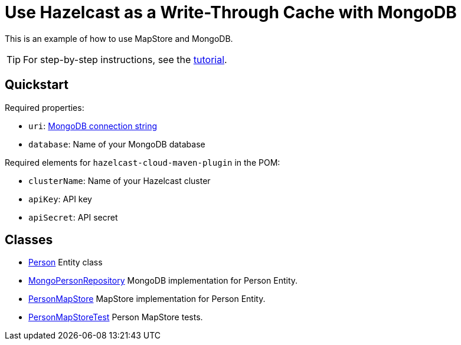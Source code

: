 = Use Hazelcast as a Write-Through Cache with MongoDB
:experimental: true

This is an example of how to use MapStore and MongoDB.

TIP: For step-by-step instructions, see the link:https://xenodochial-spence-280948.netlify.app/cloud/mapstore-mongodb[tutorial].

== Quickstart

Required properties:

- `uri`: link:https://docs.mongodb.com/manual/reference/connection-string/[MongoDB connection string]
- `database`: Name of your MongoDB database

Required elements for `hazelcast-cloud-maven-plugin` in the POM:

- `clusterName`: Name of your Hazelcast cluster
- `apiKey`: API key
- `apiSecret`: API secret

== Classes

- xref:src/main/java/sample/com/hazelcast/cloud/mapstore5/mongo/Person.java[Person] Entity class
- xref:src/main/java/sample/com/hazelcast/cloud/mapstore5/mongo/MongoPersonRepository.java[MongoPersonRepository]
  MongoDB implementation for Person Entity.
- xref:src/main/java/sample/com/hazelcast/cloud/mapstore5/mongo/MongoPersonMapStore.java[PersonMapStore] MapStore
  implementation for Person Entity.
- xref:src/test/java/sample/com/hazelcast/cloud/mapstore5/mongo/MongoPersonMapStoreTest.java[PersonMapStoreTest]
  Person MapStore tests.
